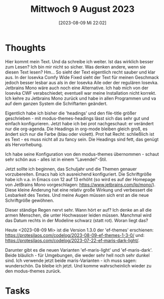 #+title:      Mittwoch  9 August 2023
#+date:       [2023-08-09 Mi 22:02]
#+filetags:   :journal:
#+identifier: 20230809T220224

* Thoughts
Hier kommt mein Text. Und da schreibe ich weiter. Ist das wirklich besser zum Lesen? Ich bin mir nicht so sicher. Was denken andere, wenn sie diesen Text lesen? Hm... So sieht der Text eigentlich recht sauber und klar aus. In der Iosevka Comfy Wide Fixed sieht der Text für meinen Geschmack jedoch besser lesbar aus als in der Iosevka Aile oder der regulären Iosevka. Jetbrains Mono wäre auch noch eine Alternative. Ich hab mich von der Iosevka CWF verabschiedet; eventuell war meine Installation nicht korrekt. Ich kehre zu Jetbrains Mono zurück und habe in allen Programmen und va auf dem ganzen System die Schriftarten geändert.

Eigentlich habe ich bisher die 'headings' und den file-title größer geschrieben - mit modus-themes-headings lässt sich das sehr gut und einfach konfigurieren. Jetzt habe ich bei prot nachgeschaut: er verändert nur die org-agenda. Die Headings in org-mode bleiben gleich groß, es ändert sich nur die Farbe (blau oder violett). Prot hat Recht: schließlich ist es Text - es muss nicht all zu fancy sein. Die Headings sind fett, das genügt als Hervorhebung.

Ich habe seine Konfiguration von den modus-themes übernommen - schaut sehr schön aus - alles ist in einem "Lavendel"-Stil.

Jetzt sollte ich beginnen, das Schuljahr und die Themen genauer vorzubereiten. Emacs hab ich ausreichend konfiguriert. Die Schriftgröße habe ich v.a. in Emacs con 12 auf 13 erhöht (so wird es auf der Homepage von JetBrains Mono vorgeschlagen: [[https://www.jetbrains.com/lp/mono/]]). Diese kleine Änderung hat eine relativ große Wirkung und verbessert die Lesbarkeit des Textes. Und meine Augen müssen sich erst an die neue Schriftgröße gewöhnen.

Dieser ständige Regen nervt sehr. Wann hört er auf? Ich denke an all die armen Menschen, die unter Hochwasser leiden müssen. Manchmal wird das Datum rechts in der Modeline schwarz (statt rot). Woran liegt das?

Heute <2023-08-09 Mi> ist die Version 1.3.0 der 'ef-themes' erschienen: [[https://protesilaos.com/codelog/2023-08-09-ef-themes-1-3-0/]] und: [[https://protesilaos.com/codelog/2023-07-22-ef-maris-dark-light/]].

Darunter gibt es die neuen Varianten 'ef-maris-light' und 'ef-maris-dark'. Beide bläulich - für Umgebungen, die weder sehr hell noch sehr dunkel sind. Ich verwende jetzt beide maris-Varianten - ich muss sagen: wunderschön. Da bleibe ich jetzt. Und komme wahrscheinlich wieder zu den modus-themes zurück. 

* Tasks

